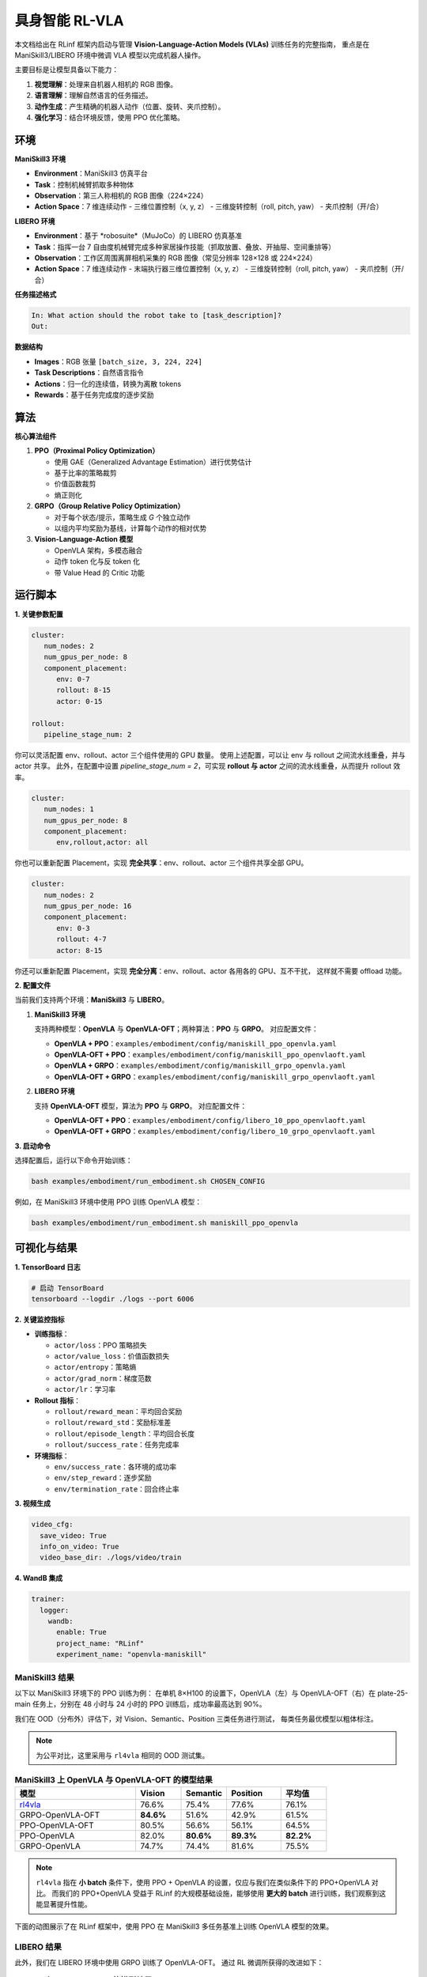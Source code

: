 具身智能 RL-VLA
========================

本文档给出在 RLinf 框架内启动与管理 **Vision-Language-Action Models (VLAs)** 训练任务的完整指南，  
重点是在 ManiSkill3/LIBERO 环境中微调 VLA 模型以完成机器人操作。

主要目标是让模型具备以下能力：

1. **视觉理解**：处理来自机器人相机的 RGB 图像。  
2. **语言理解**：理解自然语言的任务描述。  
3. **动作生成**：产生精确的机器人动作（位置、旋转、夹爪控制）。  
4. **强化学习**：结合环境反馈，使用 PPO 优化策略。

环境
-----------------------

**ManiSkill3 环境**

- **Environment**：ManiSkill3 仿真平台  
- **Task**：控制机械臂抓取多种物体  
- **Observation**：第三人称相机的 RGB 图像（224×224）  
- **Action Space**：7 维连续动作  
  - 三维位置控制（x, y, z）  
  - 三维旋转控制（roll, pitch, yaw）  
  - 夹爪控制（开/合）

**LIBERO 环境**

- **Environment**：基于 *robosuite*（MuJoCo）的 LIBERO 仿真基准  
- **Task**：指挥一台 7 自由度机械臂完成多种家居操作技能（抓取放置、叠放、开抽屉、空间重排等）  
- **Observation**：工作区周围离屏相机采集的 RGB 图像（常见分辨率 128×128 或 224×224）  
- **Action Space**：7 维连续动作  
  - 末端执行器三维位置控制（x, y, z）  
  - 三维旋转控制（roll, pitch, yaw）  
  - 夹爪控制（开/合）

**任务描述格式**

.. code-block:: text

   In: What action should the robot take to [task_description]?
   Out: 

**数据结构**

- **Images**：RGB 张量 ``[batch_size, 3, 224, 224]``  
- **Task Descriptions**：自然语言指令  
- **Actions**：归一化的连续值，转换为离散 tokens  
- **Rewards**：基于任务完成度的逐步奖励

算法
-----------------------------------------

**核心算法组件**

1. **PPO（Proximal Policy Optimization）**

   - 使用 GAE（Generalized Advantage Estimation）进行优势估计  
   - 基于比率的策略裁剪  
   - 价值函数裁剪  
   - 熵正则化

2. **GRPO（Group Relative Policy Optimization）**

   - 对于每个状态/提示，策略生成 *G* 个独立动作  
   - 以组内平均奖励为基线，计算每个动作的相对优势

3. **Vision-Language-Action 模型**

   - OpenVLA 架构，多模态融合  
   - 动作 token 化与反 token 化  
   - 带 Value Head 的 Critic 功能

运行脚本
-------------------

**1. 关键参数配置**

.. code-block:: yaml

   cluster:
      num_nodes: 2
      num_gpus_per_node: 8
      component_placement:
         env: 0-7
         rollout: 8-15
         actor: 0-15

   rollout:
      pipeline_stage_num: 2

你可以灵活配置 env、rollout、actor 三个组件使用的 GPU 数量。  
使用上述配置，可以让 env 与 rollout 之间流水线重叠，并与 actor 共享。  
此外，在配置中设置 `pipeline_stage_num = 2`，可实现 **rollout 与 actor** 之间的流水线重叠，从而提升 rollout 效率。

.. code-block:: yaml
   
   cluster:
      num_nodes: 1
      num_gpus_per_node: 8
      component_placement:
         env,rollout,actor: all

你也可以重新配置 Placement，实现 **完全共享**：env、rollout、actor 三个组件共享全部 GPU。

.. code-block:: yaml

   cluster:
      num_nodes: 2
      num_gpus_per_node: 16
      component_placement:
         env: 0-3
         rollout: 4-7
         actor: 8-15

你还可以重新配置 Placement，实现 **完全分离**：env、rollout、actor 各用各的 GPU、互不干扰，  
这样就不需要 offload 功能。

**2. 配置文件**

当前我们支持两个环境：**ManiSkill3** 与 **LIBERO**。

1. **ManiSkill3 环境**

   支持两种模型：**OpenVLA** 与 **OpenVLA-OFT**；两种算法：**PPO** 与 **GRPO**。  
   对应配置文件：

   - **OpenVLA + PPO**：``examples/embodiment/config/maniskill_ppo_openvla.yaml``  
   - **OpenVLA-OFT + PPO**：``examples/embodiment/config/maniskill_ppo_openvlaoft.yaml``  
   - **OpenVLA + GRPO**：``examples/embodiment/config/maniskill_grpo_openvla.yaml``  
   - **OpenVLA-OFT + GRPO**：``examples/embodiment/config/maniskill_grpo_openvlaoft.yaml``

2. **LIBERO 环境**

   支持 **OpenVLA-OFT** 模型，算法为 **PPO** 与 **GRPO**。  
   对应配置文件：

   - **OpenVLA-OFT + PPO**：``examples/embodiment/config/libero_10_ppo_openvlaoft.yaml``  
   - **OpenVLA-OFT + GRPO**：``examples/embodiment/config/libero_10_grpo_openvlaoft.yaml``

**3. 启动命令**

选择配置后，运行以下命令开始训练：

.. code-block:: bash

   bash examples/embodiment/run_embodiment.sh CHOSEN_CONFIG

例如，在 ManiSkill3 环境中使用 PPO 训练 OpenVLA 模型：

.. code-block:: bash

   bash examples/embodiment/run_embodiment.sh maniskill_ppo_openvla

可视化与结果
-------------------------

**1. TensorBoard 日志**

.. code-block:: bash

   # 启动 TensorBoard
   tensorboard --logdir ./logs --port 6006

**2. 关键监控指标**

- **训练指标**：

  - ``actor/loss``：PPO 策略损失  
  - ``actor/value_loss``：价值函数损失  
  - ``actor/entropy``：策略熵  
  - ``actor/grad_norm``：梯度范数  
  - ``actor/lr``：学习率  

- **Rollout 指标**：

  - ``rollout/reward_mean``：平均回合奖励  
  - ``rollout/reward_std``：奖励标准差  
  - ``rollout/episode_length``：平均回合长度  
  - ``rollout/success_rate``：任务完成率  

- **环境指标**：

  - ``env/success_rate``：各环境的成功率  
  - ``env/step_reward``：逐步奖励  
  - ``env/termination_rate``：回合终止率  

**3. 视频生成**

.. code-block:: yaml

   video_cfg:
     save_video: True
     info_on_video: True
     video_base_dir: ./logs/video/train

**4. WandB 集成**

.. code-block:: yaml

   trainer:
     logger:
       wandb:
         enable: True
         project_name: "RLinf"
         experiment_name: "openvla-maniskill"

ManiSkill3 结果
~~~~~~~~~~~~~~~~~~~

以下以 ManiSkill3 环境下的 PPO 训练为例：  
在单机 8×H100 的设置下，OpenVLA（左）与 OpenVLA-OFT（右）在 plate-25-main 任务上，分别在 48 小时与 24 小时的 PPO 训练后，成功率最高达到 90%。

.. raw:: html

   <div style="display: flex; justify-content: space-between; gap: 10px;">
     <div style="flex: 1; text-align: center;">
       <img src="https://github.com/user-attachments/assets/c641471f-2ee0-4ecc-b152-f20b5946651f" style="width: 100%;"/>
       <p><em>OpenVLA (48h training)</em></p>
     </div>
     <div style="flex: 1; text-align: center;">
       <img src="https://github.com/user-attachments/assets/460de75c-e4ed-4926-b8c7-dc2e493afcf0" style="width: 100%;"/>
       <p><em>OpenVLA-OFT (24h training)</em></p>
     </div>
   </div>

我们在 OOD（分布外）评估下，对 Vision、Semantic、Position 三类任务进行测试，  
每类任务最优模型以粗体标注。

.. note::
   为公平对比，这里采用与 ``rl4vla`` 相同的 OOD 测试集。

.. list-table:: **ManiSkill3 上 OpenVLA 与 OpenVLA-OFT 的模型结果**
   :header-rows: 1
   :widths: 40 15 15 18 15

   * - 模型
     - Vision
     - Semantic
     - Position
     - 平均值
   * - `rl4vla <https://huggingface.co/gen-robot/openvla-7b-rlvla-warmup>`_
     - 76.6%
     - 75.4%
     - 77.6%
     - 76.1%
   * - GRPO-OpenVLA-OFT
     - **84.6%**
     - 51.6%
     - 42.9%
     - 61.5%
   * - PPO-OpenVLA-OFT
     - 80.5%
     - 56.6%
     - 56.1%
     - 64.5%
   * - PPO-OpenVLA
     - 82.0%
     - **80.6%**
     - **89.3%**
     - **82.2%**
   * - GRPO-OpenVLA
     - 74.7%
     - 74.4%
     - 81.6%
     - 75.5%

.. note::
   ``rl4vla`` 指在 **小 batch** 条件下，使用 PPO + OpenVLA 的设置，仅应与我们在类似条件下的 PPO+OpenVLA 对比。  
   而我们的 PPO+OpenVLA 受益于 RLinf 的大规模基础设施，能够使用 **更大的 batch** 进行训练，我们观察到这能显著提升性能。

下面的动图展示了在 RLinf 框架中，使用 PPO 在 ManiSkill3 多任务基准上训练 OpenVLA 模型的效果。

.. raw:: html

   <video controls autoplay loop muted playsinline preload="metadata" width="720">
     <source src="https://github.com/user-attachments/assets/3b709c25-83c0-4568-b286-4d56bbaed26b" type="video/mp4">
     Your browser does not support the video tag.
   </video>

LIBERO 结果
~~~~~~~~~~~~~~~~~~~

此外，我们在 LIBERO 环境中使用 GRPO 训练了 OpenVLA-OFT。  
通过 RL 微调所获得的改进如下：

.. list-table:: **LIBERO 上 OpenVLA-OFT 的模型结果**
   :header-rows: 1

   * - 模型
     - Spatial
     - Goal
     - Object
     - Long
     - 平均值
   * - OpenVLA-OFT-SFT (one-shot)
     - 56.5%
     - 45.6%
     - 25.6%
     - 11.7%
     - 34.9%
   * - OpenVLA-OFT-RLinf
     - **99.0%**
     - **99.0%**
     - **99.0%**
     - **94.4%**
     - **97.8%**
   * - 提升
     - +42.5%
     - +53.4%
     - +73.4%
     - +80.5%
     - +62.4%

在 Libero 实验中，我们参考了  
`SimpleVLA <https://github.com/PRIME-RL/SimpleVLA-RL>`_，仅做了少量改动。  
感谢作者开源代码，我们的结果与其一致。

